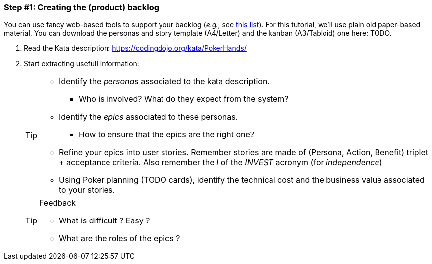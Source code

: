 === Step #1: Creating the (product) backlog

You can use fancy web-based tools to support your backlog (_e.g._, see <<backlogtools,this list>>). For this tutorial, we'll use plain
old paper-based material. You can download the personas and story template (A4/Letter) and the kanban (A3/Tabloid) one here: TODO.

. Read the Kata description: https://codingdojo.org/kata/PokerHands/
. Start extracting usefull information:
+
[TIP]
====
* Identify the _personas_ associated to the kata description.
** Who is involved? What do they expect from the system?
* Identify the _epics_ associated to these personas.
** How to ensure that the epics are the right one?
* Refine your epics into user stories. Remember stories are made of (Persona, Action, Benefit) triplet + acceptance criteria. Also remember the _I_ of the _INVEST_ acronym (for _independence_)
* Using Poker planning (TODO cards), identify the technical cost and the business value associated to your stories.
====
+
.Feedback
[TIP]
====
* What is difficult ? Easy ?
* What are the roles of the epics ?
====
